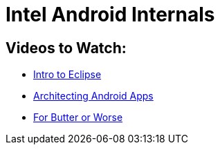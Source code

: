 Intel Android Internals
=======================

Videos to Watch:
----------------

* http://mrkn.co/f/595[Intro to Eclipse]
* http://mrkn.co/f/1178[Architecting Android Apps]
* http://www.youtube.com/watch?v=Q8m9sHdyXnE[For Butter or Worse]
